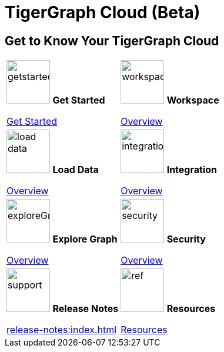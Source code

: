 = TigerGraph Cloud (Beta)
:experimental:
:page-aliases: cloud-overview.adoc


== Get to Know Your TigerGraph Cloud

[.home-card,cols="2",grid=none,frame=none, separator=¦]
|===
¦
image:getstarted-homecard.png[alt=getstarted,width=74,height=74]
*Get Started*

xref:cloudBeta:get-started:index.adoc[Get Started]
¦
image:insights.png[alt=workspace,width=74,height=74]
*Workspace*

xref:workspace:index.adoc[Overview]

¦
image:DataLoading-Homecard.png[alt=load data,width=74,height=74]
*Load Data*

xref:load-data:index.adoc[Overview]

¦
image:ArchtectureOverview-homecard.png[alt=integration,width=74,height=74]
*Integration*

xref:integrations:index.adoc[Overview]

¦
image:TG_Icon_Library-218.png[alt=exploreGraph,width=74,height=74]
*Explore Graph*

xref:explore-graph:index.adoc[Overview]

¦
image:security-homecard.png[alt=security,width=74,height=74]
*Security*

xref:security:index.adoc[Overview]
¦

image:documentation-homecard.png[alt=support,width=74,height=74]
*Release Notes*

xref:release-notes:index.adoc[]
¦
image:referece-homecard.png[alt=ref,width=74,height=74]
*Resources*

xref:resources:index.adoc[Resources]
¦
|===
